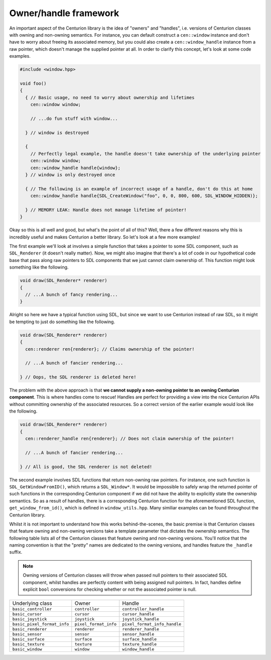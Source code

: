Owner/handle framework
======================

An important aspect of the Centurion library is the idea of "owners" and "handles", i.e. 
versions of Centurion classes with owning and non-owning semantics. For instance, you can default
construct a ``cen::window`` instance and don't have to worry about freeing its associated memory, 
but you could also create a ``cen::window_handle`` instance from a raw pointer, which doesn't 
manage the supplied pointer at all. In order to clarify this concept, let's look at some code 
examples.

.. code:: C++ 

  #include <window.hpp>

  void foo() 
  {
    { // Basic usage, no need to worry about ownership and lifetimes
      cen::window window;

      // ...do fun stuff with window...

    } // window is destroyed

    {
      // Perfectly legal example, the handle doesn't take ownership of the underlying pointer
      cen::window window;
      cen::window_handle handle{window};
    } // window is only destroyed once 

    { // The following is an example of incorrect usage of a handle, don't do this at home
      cen::window_handle handle{SDL_CreateWindow("foo", 0, 0, 800, 600, SDL_WINDOW_HIDDEN)};
    
    } // MEMORY LEAK: Handle does not manage lifetime of pointer!
  }

Okay so this is all well and good, but what's the point of all of this? Well, there a few
different reasons why this is incredibly useful and makes Centurion a better library. So 
let's look at a few more examples!

The first example we'll look at involves a simple function that takes a pointer to some SDL 
component, such as ``SDL_Renderer`` (it doesn't really matter). Now, we might also 
imagine that there's a lot of code in our hypothetical code base that pass along raw 
pointers to SDL components that we just cannot claim ownership of. This function might
look something like the following.

.. code:: C++

  void draw(SDL_Renderer* renderer) 
  {
    // ...A bunch of fancy rendering...
  }

Alright so here we have a typical function using SDL, but since we want to use Centurion 
instead of raw SDL, so it might be tempting to just do something like the following.

.. code:: C++

  void draw(SDL_Renderer* renderer) 
  {
    cen::renderer ren{renderer}; // Claims ownership of the pointer!

    // ...A bunch of fancier rendering...

  } // Oops, the SDL renderer is deleted here! 

The problem with the above approach is that **we cannot supply a non-owning pointer to 
an owning Centurion component**. This is where handles come to rescue! Handles are perfect 
for providing a view into the nice Centurion APIs without committing ownership of 
the associated resources. So a correct version of the earlier example would look like 
the following.

.. code:: C++

  void draw(SDL_Renderer* renderer) 
  {
    cen::renderer_handle ren{renderer}; // Does not claim ownership of the pointer!

    // ...A bunch of fancier rendering...

  } // All is good, the SDL renderer is not deleted!

The second example involves SDL functions that return non-owning raw pointers. For instance, one such 
function is ``SDL_GetWindowFromID()``, which returns a ``SDL_Window*``. It would be impossible to safely 
wrap the returned pointer of such functions in the corresponding Centurion component if we did not 
have the ability to explicitly state the ownership semantics. So as a result of handles, there is a corresponding
Centurion function for the aforementioned SDL function, ``get_window_from_id()``, which is defined in 
``window_utils.hpp``. Many similiar examples can be found throughout the Centurion library.

Whilst it is not important to understand how this works behind-the-scenes, the basic premise is
that Centurion classes that feature owning and non-owning versions take a template parameter that 
dictates the ownership semantics. The following table lists all of the Centurion classes that 
feature owning and non-owning versions. You'll notice that the naming convention is that the "pretty" 
names are dedicated to the owning versions, and handles feature the ``_handle`` suffix.

.. note::

  Owning versions of Centurion classes will throw when passed null pointers to their associated 
  SDL component, whilst handles are perfectly content with being assigned null pointers. In fact, 
  handles define explicit ``bool`` conversions for checking whether or not the associated 
  pointer is null.

============================= ======================= ==============================  
 Underlying class              Owner                   Handle
----------------------------- ----------------------- ------------------------------
 ``basic_controller``          ``controller``          ``controller_handle``
 ``basic_cursor``              ``cursor``              ``cursor_handle``
 ``basic_joystick``            ``joystick``            ``joystick_handle``
 ``basic_pixel_format_info``   ``pixel_format_info``   ``pixel_format_info_handle``
 ``basic_renderer``            ``renderer``            ``renderer_handle``
 ``basic_sensor``              ``sensor``              ``sensor_handle``
 ``basic_surface``             ``surface``             ``surface_handle``
 ``basic_texture``             ``texture``             ``texture_handle``
 ``basic_window``              ``window``              ``window_handle``
============================= ======================= ============================== 

